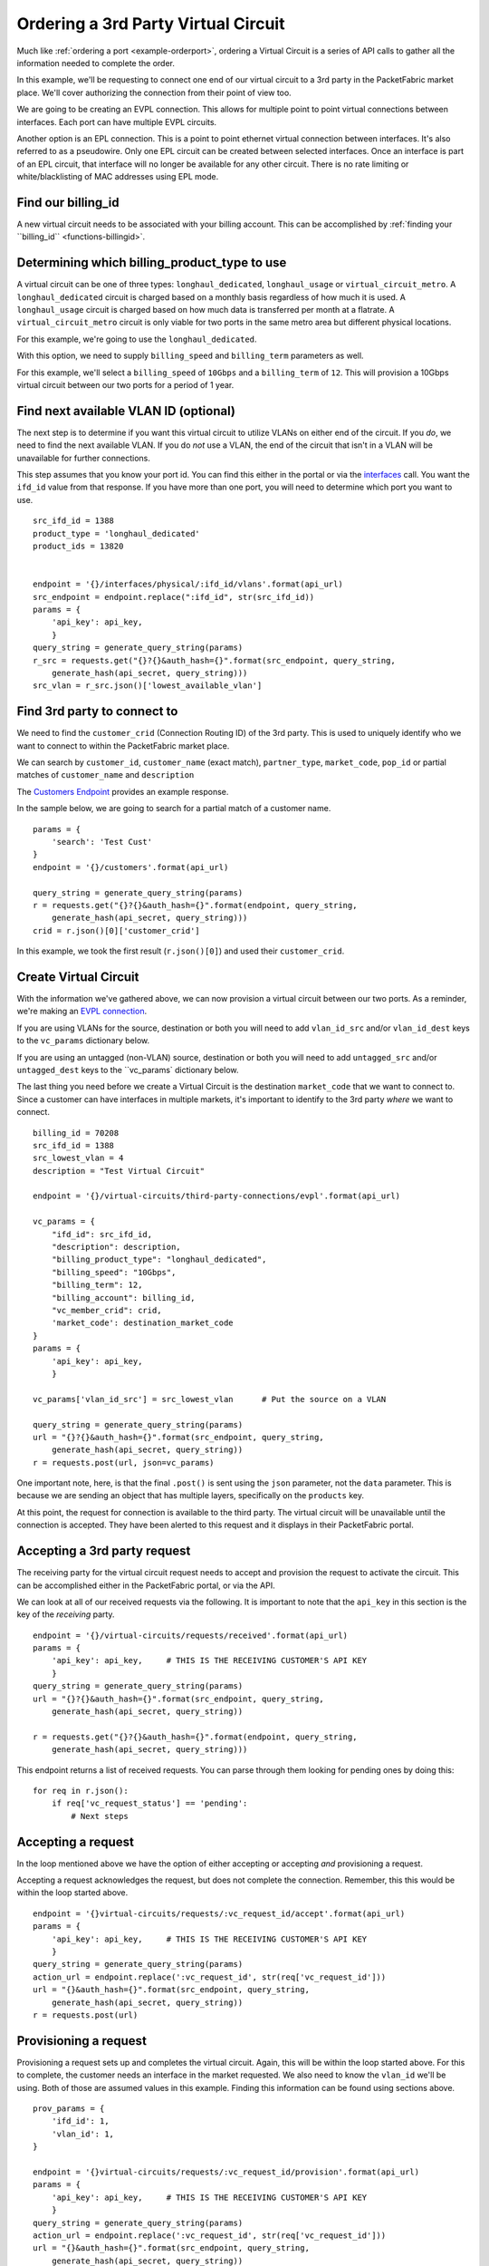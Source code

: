 .. _example-ordervirtualcircuit-3rdparty:

Ordering a 3rd Party Virtual Circuit
==========================

Much like :ref:`ordering a port <example-orderport>`, ordering a Virtual Circuit
is a series of API calls to gather all the information needed to complete the
order.

In this example, we'll be requesting to connect one end of our virtual circuit
to a 3rd party in the PacketFabric market place. We'll cover authorizing the connection from
their point of view too.

We are going to be creating an EVPL connection. This allows for multiple point to
point virtual connections between interfaces. Each port can have multiple EVPL circuits.

Another option is an EPL connection. This is a point to point ethernet virtual connection
between interfaces. It's also referred to as a pseudowire. Only one EPL circuit
can be created between selected interfaces. Once an interface is part of an EPL
circuit, that interface will no longer be available for any other circuit.
There is no rate limiting or white/blacklisting of MAC addresses using EPL mode.

.. _example-ordervirtualcircuit-billingid

Find our billing_id
-------------------

A new virtual circuit needs to be associated with your billing account. This can be accomplished
by :ref:`finding your ``billing_id`` <functions-billingid>`.

.. _example-ordervirtualcircuit-productids

Determining which billing_product_type to use
---------------------------------------------

A virtual circuit can be one of three types: ``longhaul_dedicated``,
``longhaul_usage`` or ``virtual_circuit_metro``. A ``longhaul_dedicated``
circuit is charged based on a monthly basis regardless of how much it is used. A
``longhaul_usage`` circuit is charged based on how much data is transferred per
month at a flatrate. A ``virtual_circuit_metro`` circuit is only viable for two
ports in the same metro area but different physical locations.

For this example, we're going to use the ``longhaul_dedicated``.

With this option, we need to supply ``billing_speed`` and ``billing_term``
parameters as well.

For this example, we'll select a ``billing_speed`` of ``10Gbps`` and a
``billing_term`` of ``12``. This will provision a 10Gbps virtual circuit between
our two ports for a period of 1 year.

Find next available VLAN ID (optional)
--------------------------------------

The next step is to determine if you want this virtual circuit to utilize VLANs on
either end of the circuit. If you *do*, we need to find the next available VLAN. If you
do *not* use a VLAN, the end of the circuit that isn't in a VLAN will be unavailable for
further connections.

This step assumes that you know your port id. You can find this either in the portal or
via the `interfaces <https://docs.packetfabric.com/#api-Interface-GetInterfacesPhysical>`__
call. You want the ``ifd_id`` value from that response. If you have more than one port,
you will need to determine which port you want to use.

::

    src_ifd_id = 1388
    product_type = 'longhaul_dedicated'
    product_ids = 13820


    endpoint = '{}/interfaces/physical/:ifd_id/vlans'.format(api_url)
    src_endpoint = endpoint.replace(":ifd_id", str(src_ifd_id))
    params = {
        'api_key': api_key,
        }
    query_string = generate_query_string(params)
    r_src = requests.get("{}?{}&auth_hash={}".format(src_endpoint, query_string,
        generate_hash(api_secret, query_string)))
    src_vlan = r_src.json()['lowest_available_vlan']


.. _example-ordervirtualcircuit-createvc

Find 3rd party to connect to
----------------------------

We need to find the ``customer_crid`` (Connection Routing ID) of the 3rd party.
This is used to uniquely identify who we want to connect to within the
PacketFabric market place.

We can search by ``customer_id``, ``customer_name`` (exact match), ``partner_type``,
``market_code``, ``pop_id`` or partial matches of ``customer_name`` and ``description``

The `Customers Endpoint <https://docs.packetfabric.com/#api-Customer-GetCustomers>`__ provides
an example response.

In the sample below, we are going to search for a partial match of a customer name.

::

    params = {
        'search': 'Test Cust'
    }
    endpoint = '{}/customers'.format(api_url)

    query_string = generate_query_string(params)
    r = requests.get("{}?{}&auth_hash={}".format(endpoint, query_string,
        generate_hash(api_secret, query_string)))
    crid = r.json()[0]['customer_crid']

In this example, we took the first result (``r.json()[0]``) and used their ``customer_crid``.


Create Virtual Circuit
----------------------

With the information we've gathered above, we can now provision a virtual circuit
between our two ports. As a reminder, we're making an
`EVPL connection <https://docs.packetfabric.com/#api-Virtual_Circuits-PostVirtualCircuitsBackboneConnectionsEVPL>`__.

If you are using VLANs for the source, destination or both you will need to add
``vlan_id_src`` and/or ``vlan_id_dest`` keys to the ``vc_params`` dictionary below.

If you are using an untagged (non-VLAN) source, destination or both you will need
to add ``untagged_src`` and/or ``untagged_dest`` keys to the ``vc_params` dictionary
below.

The last thing you need before we create a Virtual Circuit is the destination
``market_code`` that we want to connect to. Since a customer can have interfaces
in multiple markets, it's important to identify to the 3rd party *where* we want
to connect.

::

    billing_id = 70208
    src_ifd_id = 1388
    src_lowest_vlan = 4
    description = "Test Virtual Circuit"

    endpoint = '{}/virtual-circuits/third-party-connections/evpl'.format(api_url)

    vc_params = {
        "ifd_id": src_ifd_id,
        "description": description,
        "billing_product_type": "longhaul_dedicated",
        "billing_speed": "10Gbps",
        "billing_term": 12,
        "billing_account": billing_id,
        "vc_member_crid": crid,
        'market_code': destination_market_code
    }
    params = {
        'api_key': api_key,
        }

    vc_params['vlan_id_src'] = src_lowest_vlan      # Put the source on a VLAN

    query_string = generate_query_string(params)
    url = "{}?{}&auth_hash={}".format(src_endpoint, query_string,
        generate_hash(api_secret, query_string))
    r = requests.post(url, json=vc_params)

One important note, here, is that the final ``.post()`` is sent using the ``json``
parameter, not the ``data`` parameter. This is because we are sending an object
that has multiple layers, specifically on the ``products`` key.

At this point, the request for connection is available to the third party. The virtual
circuit will be unavailable until the connection is accepted. They have been alerted
to this request and it displays in their PacketFabric portal.

Accepting a 3rd party request
-----------------------------

The receiving party for the virtual circuit request needs to accept and provision
the request to activate the circuit. This can be accomplished either in the PacketFabric
portal, or via the API.

We can look at all of our received requests via the following. It is important to note
that the ``api_key`` in this section is the key of the *receiving* party.

::

    endpoint = '{}/virtual-circuits/requests/received'.format(api_url)
    params = {
        'api_key': api_key,     # THIS IS THE RECEIVING CUSTOMER'S API KEY
        }
    query_string = generate_query_string(params)
    url = "{}?{}&auth_hash={}".format(src_endpoint, query_string,
        generate_hash(api_secret, query_string))

    r = requests.get("{}?{}&auth_hash={}".format(endpoint, query_string,
        generate_hash(api_secret, query_string)))

This endpoint returns a list of received requests. You can parse through them looking
for pending ones by doing this:

::

    for req in r.json():
        if req['vc_request_status'] == 'pending':
            # Next steps

Accepting a request
-------------------

In the loop mentioned above we have the option of either accepting or accepting *and* provisioning
a request.

Accepting a request acknowledges the request, but does not complete the connection. Remember, this
this would be within the loop started above.

::

    endpoint = '{}virtual-circuits/requests/:vc_request_id/accept'.format(api_url)
    params = {
        'api_key': api_key,     # THIS IS THE RECEIVING CUSTOMER'S API KEY
        }
    query_string = generate_query_string(params)
    action_url = endpoint.replace(':vc_request_id', str(req['vc_request_id']))
    url = "{}&auth_hash={}".format(src_endpoint, query_string,
        generate_hash(api_secret, query_string))
    r = requests.post(url)

Provisioning a request
----------------------

Provisioning a request sets up and completes the virtual circuit. Again, this will
be within the loop started above. For this to complete, the customer needs
an interface in the market requested. We also need to know the ``vlan_id`` we'll be
using. Both of those are assumed values in this example. Finding this information
can be found using sections above.

::

    prov_params = {
        'ifd_id': 1,
        'vlan_id': 1,
    }

    endpoint = '{}virtual-circuits/requests/:vc_request_id/provision'.format(api_url)
    params = {
        'api_key': api_key,     # THIS IS THE RECEIVING CUSTOMER'S API KEY
        }
    query_string = generate_query_string(params)
    action_url = endpoint.replace(':vc_request_id', str(req['vc_request_id']))
    url = "{}&auth_hash={}".format(src_endpoint, query_string,
        generate_hash(api_secret, query_string))
    r = requests.post(url, json=prov_params)

Finishing up
------------

Congratulations! You and your third party partner have established a virtual circuit
between one another.
